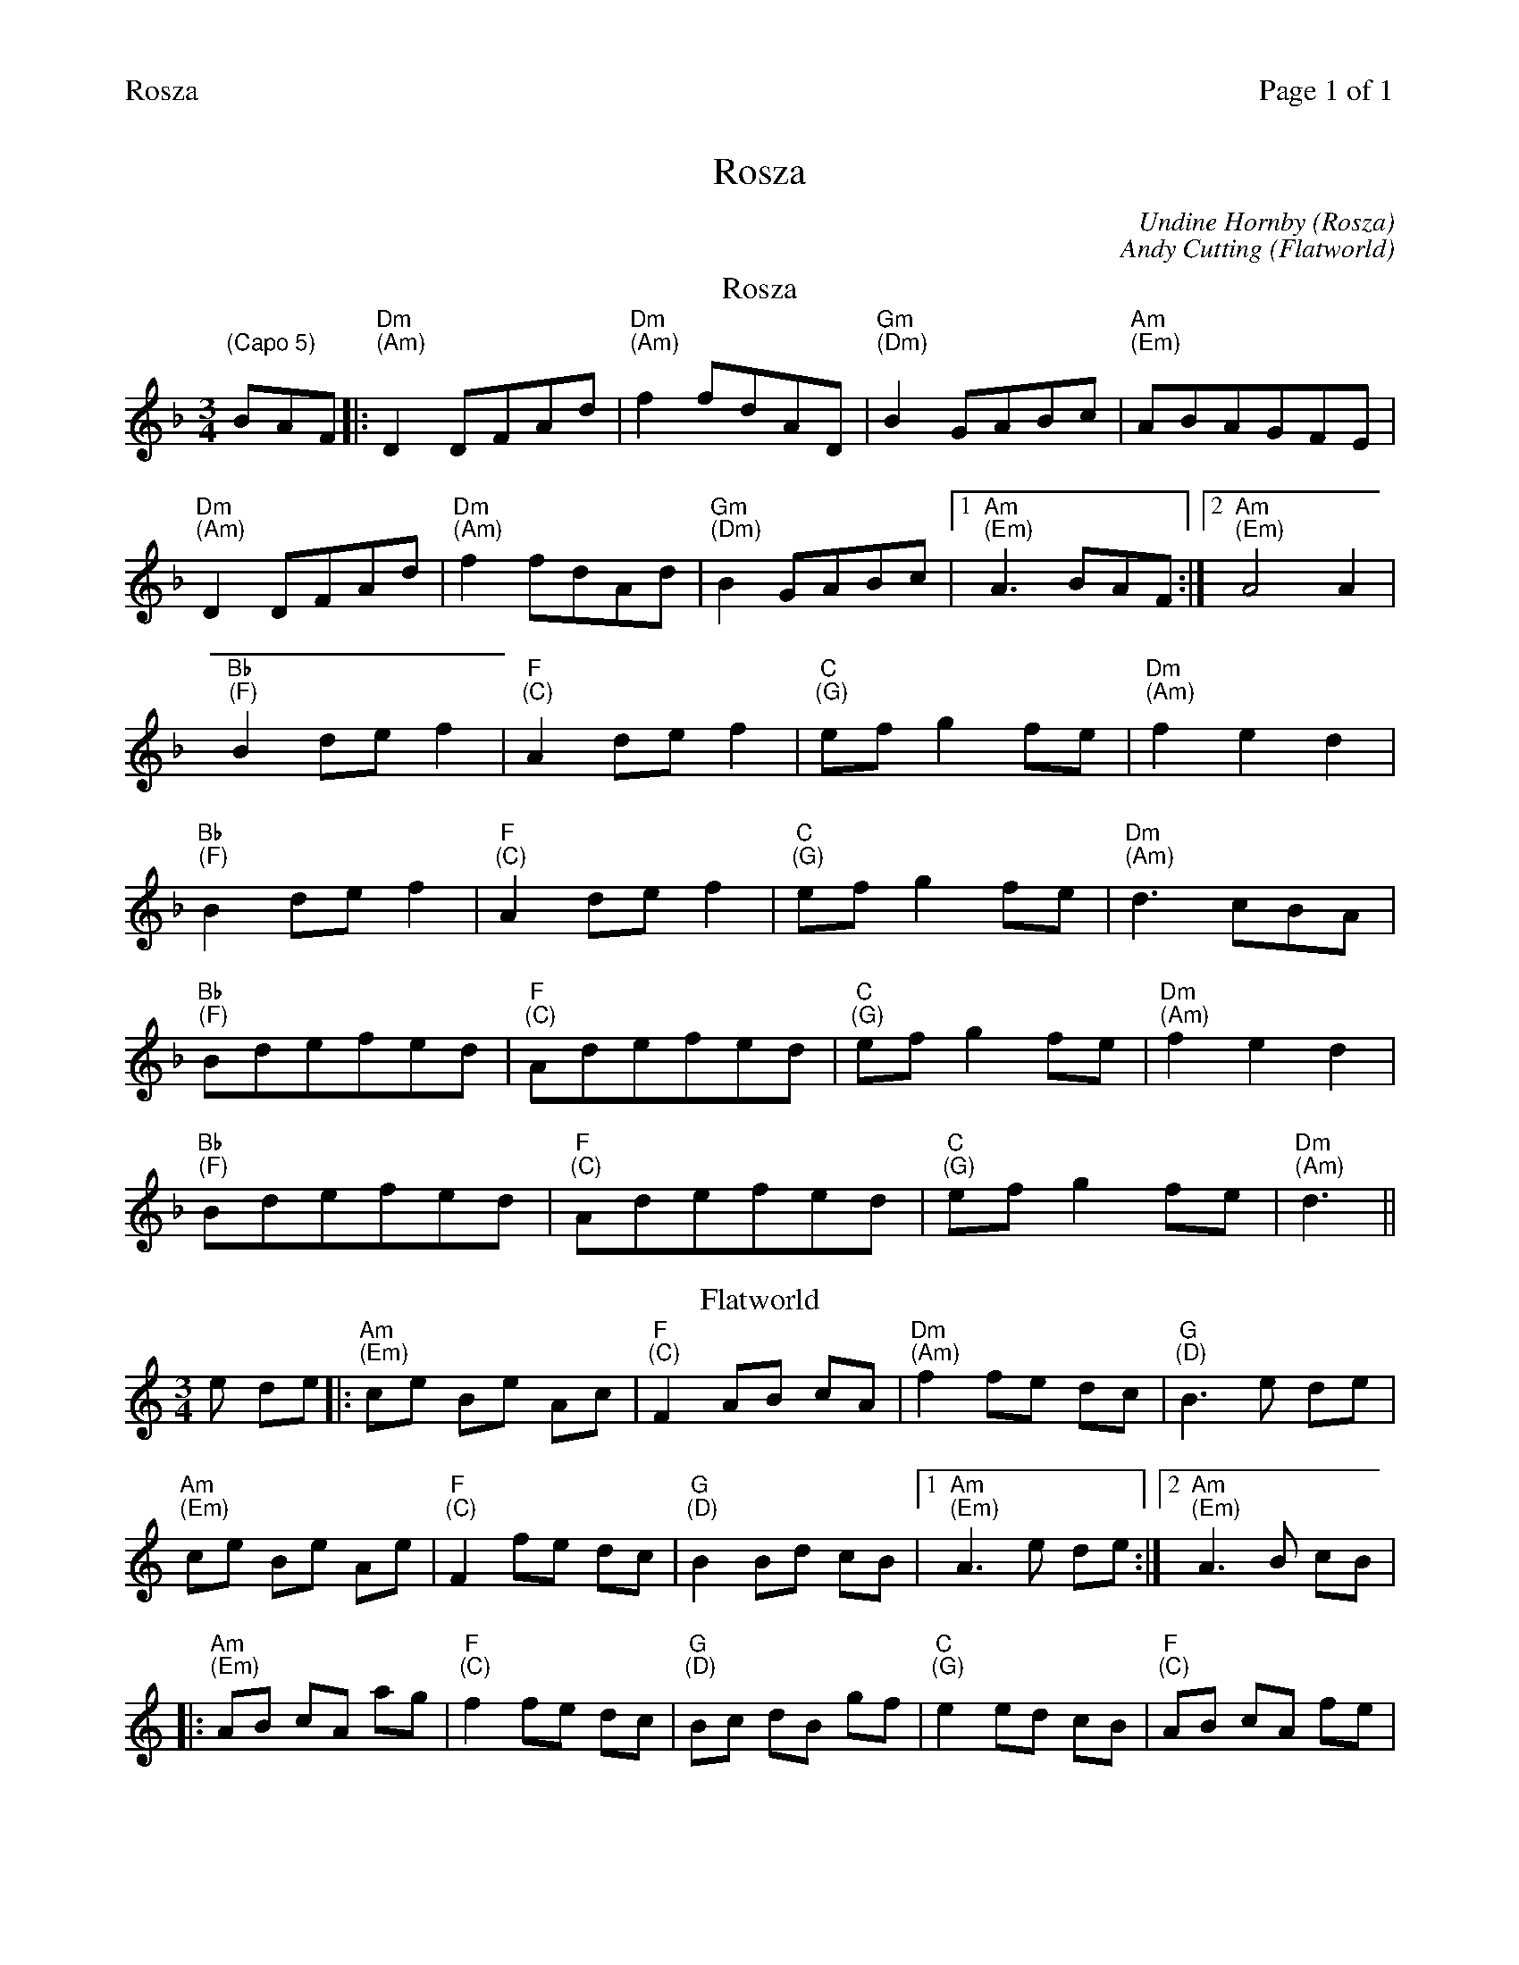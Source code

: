%%printparts 0
%%printtempo 0
%%header "$T		Page $P of 1"
%%scale 0.77
X:1
T:Rosza
C:Undine Hornby (Rosza)
C:Andy Cutting (Flatworld)
L:1/8
M:3/4
Q:1/4=120
P:A2B2
R:waltz
K:Dmin
%ALTO K:clef=alto middle=c
%BASS K:clef=bass middle=d
P:A
T:Rosza 
"\n(Capo 5)"BAF|: "Dm \n(Am)" D2DFAd | "Dm \n(Am)" f2fdAD | "Gm \n(Dm)" B2GABc | "Am \n(Em)" ABAGFE|
"Dm \n(Am)" D2DFAd | "Dm \n(Am)" f2fdAd | "Gm \n(Dm)" B2GABc |1 "Am \n(Em)" A3BAF :|2  "Am \n(Em)" A4A2|
"Bb \n(F)" B2def2 | "F \n(C)" A2def2 | "C \n(G)" efg2fe | "Dm \n(Am)" f2e2d2|
"Bb \n(F)" B2def2 | "F \n(C)" A2def2 | "C \n(G)" efg2fe | "Dm \n(Am)" d3cBA |
"Bb \n(F)" Bdefed | "F \n(C)" Adefed | "C \n(G)" efg2fe | "Dm \n(Am)" f2e2d2 |
"Bb \n(F)" Bdefed | "F \n(C)" Adefed | "C \n(G)" efg2fe | "Dm \n(Am)" d3||
P:B
T:Flatworld
K:Amin
e de |: "Am \n(Em)"ce Be Ac | "F \n(C)"F2 AB cA | "Dm \n(Am)"f2 fe dc | "G \n(D)"B3 e de |
"Am \n(Em)"ce Be Ae | "F \n(C)"F2 fe dc | "G \n(D)"B2 Bd cB |1 "Am \n(Em)"A3 e de :|2 "Am \n(Em)"A3 B cB |
|: "Am \n(Em)"AB cA ag | "F \n(C)"f2 fe dc | "G \n(D)"Bc dB gf | "C \n(G)"e2 ed cB | "F \n(C)"AB cA fe |
"Dm \n(Am)"d2 dc BA |1 "Bm7 \n(F#m7)"B2 Bd^cd | "E7 \n(B7)"B3 B cB :|2 "E7 \n(B7)"B2 BdcB | "Am \n(Em)"A3 |]
